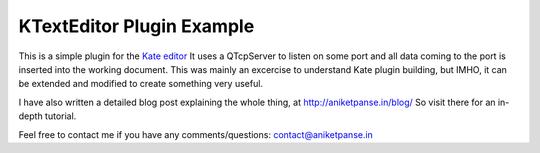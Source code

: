 ============================
KTextEditor Plugin Example
============================

This is a simple plugin for the `Kate editor`_
It uses a QTcpServer to listen on some port and all data coming to the port 
is inserted into the working document. This was mainly an excercise to understand
Kate plugin building, but IMHO, it can be extended and modified to create something 
very useful. 

I have also written a detailed blog post explaining the whole thing, at
http://aniketpanse.in/blog/ So visit there for an in-depth tutorial.

Feel free to contact me if you have any comments/questions: contact@aniketpanse.in

.. _Kate editor: http://www.kate-editor.org/
